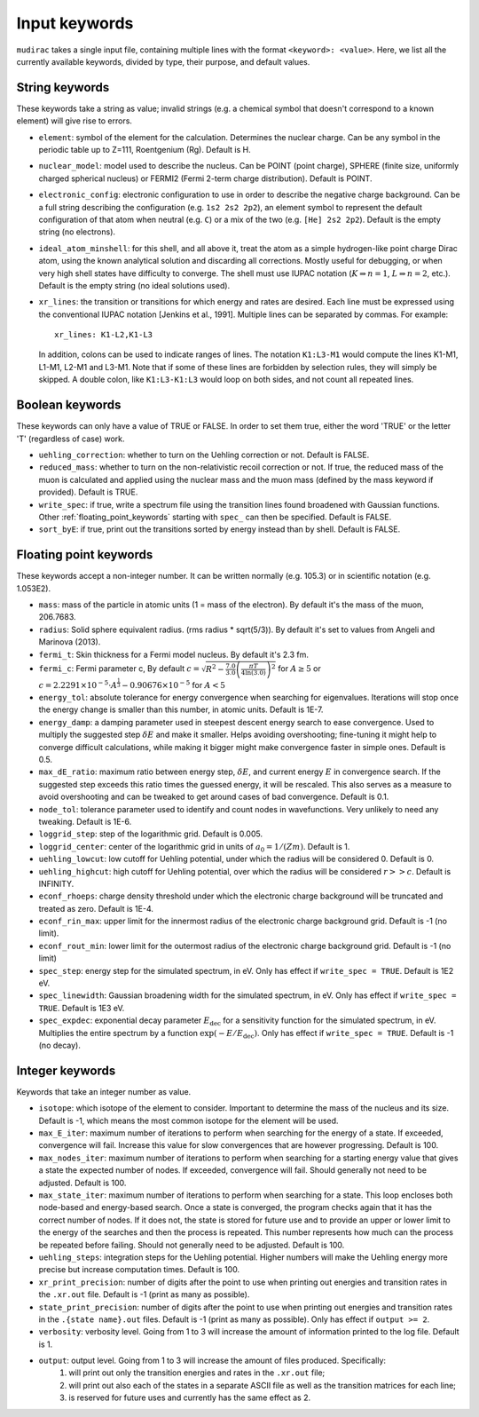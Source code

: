 .. mudirac- List of input keywords documentation master file, created by
   sphinx-quickstart on Thu Feb 15 09:03:01 2024.
   You can adapt this file completely to your liking, but it should at least
   contain the root `toctree` directive.

.. _section_mudirac_input_keywords:

Input keywords
===========================================================

:literal:`mudirac` takes a single input file, containing multiple lines with the format :literal:`<keyword>: <value>`. Here, we list all the currently available keywords, divided by type, their purpose, and default values.

String keywords
~~~~~~~~~~~~~~~~~
These keywords take a string as value; invalid strings (e.g. a chemical symbol that doesn't correspond to a known element) will give rise to errors.

* :literal:`element`: symbol of the element for the calculation. Determines the nuclear charge. Can be any symbol in the periodic table up to Z=111, Roentgenium (Rg). Default is H.
* :literal:`nuclear_model`: model used to describe the nucleus. Can be POINT (point charge), SPHERE (finite size, uniformly charged spherical nucleus) or FERMI2 (Fermi 2-term charge distribution). Default is POINT.
* :literal:`electronic_config`: electronic configuration to use in order to describe the negative charge background. Can be a full string describing the configuration (e.g. ``1s2 2s2 2p2``), an element symbol to represent the default configuration of that atom when neutral (e.g. ``C``) or a mix of the two (e.g. ``[He] 2s2 2p2``). Default is the empty string (no electrons).
* :literal:`ideal_atom_minshell`: for this shell, and all above it, treat the atom as a simple hydrogen-like point charge Dirac atom, using the known analytical solution and discarding all corrections. Mostly useful for debugging, or when very high shell states have difficulty to converge. The shell must use IUPAC notation (:math:`K \Rightarrow n=1`, :math:`L \Rightarrow n=2`, etc.). Default is the empty string (no ideal solutions used).
* :literal:`xr_lines`: the transition or transitions for which energy and rates are desired. Each line must be expressed using the conventional IUPAC notation [Jenkins et al., 1991]. Multiple lines can be separated by commas. For example:
	
  ::
      
      xr_lines: K1-L2,K1-L3
	
  In addition, colons can be used to indicate ranges of lines. The notation :literal:`K1:L3-M1` would compute the lines K1-M1, L1-M1, L2-M1 and L3-M1. Note that if some of these lines are forbidden by selection rules, they will simply be skipped. A double colon, like :literal:`K1:L3-K1:L3` would loop on both sides, and not count all repeated lines. 

Boolean keywords
~~~~~~~~~~~~~~~~~
These keywords can only have a value of TRUE or FALSE. In order to set them true, either the word 'TRUE' or the letter 'T' (regardless of case) work.

* :literal:`uehling_correction`: whether to turn on the Uehling correction or not. Default is FALSE.
* :literal:`reduced_mass`: whether to turn on the non-relativistic recoil correction or not. If true, the reduced mass of the muon is calculated and applied using the nuclear mass and the muon mass (defined by the mass keyword if provided). Default is TRUE.
* :literal:`write_spec`:  if true, write a spectrum file using the transition lines found broadened with Gaussian functions. Other :ref:`floating_point_keywords` starting with :literal:`spec_` can then be specified. Default is FALSE.
* :literal:`sort_byE`: if true, print out the transitions sorted by energy instead than by shell. Default is FALSE.

.. _floating_point_keywords:

Floating point keywords
~~~~~~~~~~~~~~~~~~~~~~~~
These keywords accept a non-integer number. It can be written normally (e.g. 105.3) or in scientific notation (e.g. 1.053E2).

* :literal:`mass`: mass of the particle in atomic units (1 = mass of the electron). By default it's the mass of the muon, 206.7683.
* :literal:`radius`: Solid sphere equivalent radius. (rms radius * sqrt(5/3)). By default it's set to values from Angeli and Marinova (2013).
* :literal:`fermi_t`: Skin thickness for a Fermi model nucleus. By default it's 2.3 fm.
* :literal:`fermi_c`: Fermi parameter c, By default :math:`c = \sqrt{R^2 - \frac{7.0}{3.0} \left( \frac{\pi T}{4 \ln(3.0)} \right)^2}` for :math:`A\geq5` or :math:`c = 2.2291 \times 10^{-5} \cdot A^{\frac{1}{3}} - 0.90676 \times 10^{-5}` for :math:`A<5`
* :literal:`energy_tol`: absolute tolerance for energy convergence when searching for eigenvalues. Iterations will stop once the energy change is smaller than this number, in atomic units. Default is 1E-7.
* :literal:`energy_damp`: a damping parameter used in steepest descent energy search to ease convergence. Used to multiply the suggested step :math:`\delta E` and make it smaller. Helps avoiding overshooting; fine-tuning it might help to converge difficult calculations, while making it bigger might make convergence faster in simple ones. Default is 0.5.
* :literal:`max_dE_ratio`: maximum ratio between energy step, :math:`\delta E`, and current energy :math:`E` in convergence search. If the suggested step exceeds this ratio times the guessed energy, it will be rescaled. This also serves as a measure to avoid overshooting and can be tweaked to get around cases of bad convergence. Default is 0.1.
* :literal:`node_tol`: tolerance parameter used to identify and count nodes in wavefunctions. Very unlikely to need any tweaking. Default is 1E-6.
* :literal:`loggrid_step`: step of the logarithmic grid. Default is 0.005.
* :literal:`loggrid_center`: center of the logarithmic grid in units of :math:`a_0 = 1/(Zm)`. Default is 1.
* :literal:`uehling_lowcut`: low cutoff for Uehling potential, under which the radius will be considered 0. Default is 0.
* :literal:`uehling_highcut`: high cutoff for Uehling potential, over which the radius will be considered :math:`r >> c`. Default is INFINITY.
* :literal:`econf_rhoeps`: charge density threshold under which the electronic charge background will be truncated and treated as zero. Default is 1E-4.
* :literal:`econf_rin_max`: upper limit for the innermost radius of the electronic charge background grid. Default is -1 (no limit).
* :literal:`econf_rout_min`: lower limit for the outermost radius of the electronic charge background grid. Default is -1 (no limit)
* :literal:`spec_step`: energy step for the simulated spectrum, in eV. Only has effect if :literal:`write\_spec = TRUE`. Default is 1E2 eV.
* :literal:`spec_linewidth`: Gaussian broadening width for the simulated spectrum, in eV. Only has effect if :literal:`write\_spec = TRUE`. Default is 1E3 eV.
* :literal:`spec_expdec`: exponential decay parameter :math:`E_{\text{dec}}` for a sensitivity function for the simulated spectrum, in eV. Multiplies the entire spectrum by a function :math:`\exp(-E/E_{\text{dec}})`. Only has effect if :literal:`write\_spec = TRUE`. Default is -1 (no decay).

Integer keywords
~~~~~~~~~~~~~~~~~
Keywords that take an integer number as value.

* :literal:`isotope`: which isotope of the element to consider. Important to determine the mass of the nucleus and its size. Default is -1, which means the most common isotope for the element will be used.
* :literal:`max_E_iter`: maximum number of iterations to perform when searching for the energy of a state. If exceeded, convergence will fail. Increase this value for slow convergences that are however progressing. Default is 100.
* :literal:`max_nodes_iter`: maximum number of iterations to perform when searching for a starting energy value that gives a state the expected number of nodes. If exceeded, convergence will fail. Should generally not need to be adjusted. Default is 100.
* :literal:`max_state_iter`: maximum number of iterations to perform when searching for a state. This loop encloses both node-based and energy-based search. Once a state is converged, the program checks again that it has the correct number of nodes. If it does not, the state is stored for future use and to provide an upper or lower limit to the energy of the searches and then the process is repeated. This number represents how much can the process be repeated before failing. Should not generally need to be adjusted. Default is 100.
* :literal:`uehling_steps`: integration steps for the Uehling potential. Higher numbers will make the Uehling energy more precise but increase computation times. Default is 100.
* :literal:`xr_print_precision`: number of digits after the point to use when printing out energies and transition rates in the :literal:`.xr.out` file. Default is -1 (print as many as possible).
* :literal:`state_print_precision`: number of digits after the point to use when printing out energies and transition rates in the :literal:`.{state name}.out` files. Default is -1 (print as many as possible). Only has effect if :literal:`output >= 2`.
* :literal:`verbosity`: verbosity level. Going from 1 to 3 will increase the amount of information printed to the log file. Default is 1.
* :literal:`output`: output level. Going from 1 to 3 will increase the amount of files produced. Specifically:
   1. will print out only the transition energies and rates in the :literal:`.xr.out` file;
   2. will print out also each of the states in a separate ASCII file as well as the transition matrices for each line;
   3. is reserved for future uses and currently has the same effect as 2.



